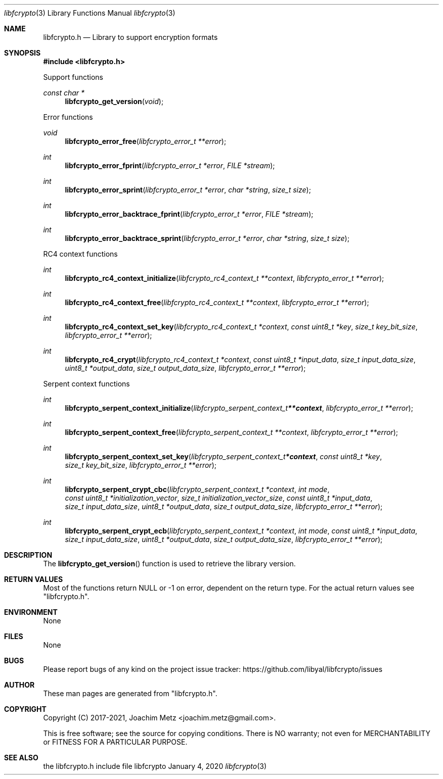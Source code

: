 .Dd January  4, 2020
.Dt libfcrypto 3
.Os libfcrypto
.Sh NAME
.Nm libfcrypto.h
.Nd Library to support encryption formats
.Sh SYNOPSIS
.In libfcrypto.h
.Pp
Support functions
.Ft const char *
.Fn libfcrypto_get_version "void"
.Pp
Error functions
.Ft void
.Fn libfcrypto_error_free "libfcrypto_error_t **error"
.Ft int
.Fn libfcrypto_error_fprint "libfcrypto_error_t *error" "FILE *stream"
.Ft int
.Fn libfcrypto_error_sprint "libfcrypto_error_t *error" "char *string" "size_t size"
.Ft int
.Fn libfcrypto_error_backtrace_fprint "libfcrypto_error_t *error" "FILE *stream"
.Ft int
.Fn libfcrypto_error_backtrace_sprint "libfcrypto_error_t *error" "char *string" "size_t size"
.Pp
RC4 context functions
.Ft int
.Fn libfcrypto_rc4_context_initialize "libfcrypto_rc4_context_t **context" "libfcrypto_error_t **error"
.Ft int
.Fn libfcrypto_rc4_context_free "libfcrypto_rc4_context_t **context" "libfcrypto_error_t **error"
.Ft int
.Fn libfcrypto_rc4_context_set_key "libfcrypto_rc4_context_t *context" "const uint8_t *key" "size_t key_bit_size" "libfcrypto_error_t **error"
.Ft int
.Fn libfcrypto_rc4_crypt "libfcrypto_rc4_context_t *context" "const uint8_t *input_data" "size_t input_data_size" "uint8_t *output_data" "size_t output_data_size" "libfcrypto_error_t **error"
.Pp
Serpent context functions
.Ft int
.Fn libfcrypto_serpent_context_initialize "libfcrypto_serpent_context_t **context" "libfcrypto_error_t **error"
.Ft int
.Fn libfcrypto_serpent_context_free "libfcrypto_serpent_context_t **context" "libfcrypto_error_t **error"
.Ft int
.Fn libfcrypto_serpent_context_set_key "libfcrypto_serpent_context_t *context" "const uint8_t *key" "size_t key_bit_size" "libfcrypto_error_t **error"
.Ft int
.Fn libfcrypto_serpent_crypt_cbc "libfcrypto_serpent_context_t *context" "int mode" "const uint8_t *initialization_vector" "size_t initialization_vector_size" "const uint8_t *input_data" "size_t input_data_size" "uint8_t *output_data" "size_t output_data_size" "libfcrypto_error_t **error"
.Ft int
.Fn libfcrypto_serpent_crypt_ecb "libfcrypto_serpent_context_t *context" "int mode" "const uint8_t *input_data" "size_t input_data_size" "uint8_t *output_data" "size_t output_data_size" "libfcrypto_error_t **error"
.Sh DESCRIPTION
The
.Fn libfcrypto_get_version
function is used to retrieve the library version.
.Sh RETURN VALUES
Most of the functions return NULL or \-1 on error, dependent on the return type.
For the actual return values see "libfcrypto.h".
.Sh ENVIRONMENT
None
.Sh FILES
None
.Sh BUGS
Please report bugs of any kind on the project issue tracker: https://github.com/libyal/libfcrypto/issues
.Sh AUTHOR
These man pages are generated from "libfcrypto.h".
.Sh COPYRIGHT
Copyright (C) 2017-2021, Joachim Metz <joachim.metz@gmail.com>.
.sp
This is free software; see the source for copying conditions.
There is NO warranty; not even for MERCHANTABILITY or FITNESS FOR A PARTICULAR PURPOSE.
.Sh SEE ALSO
the libfcrypto.h include file
